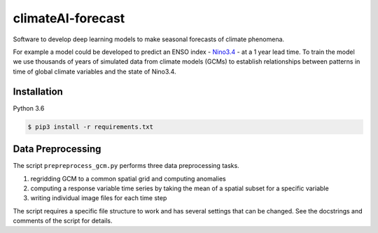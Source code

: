 climateAI-forecast
##################

Software to develop deep learning models to make seasonal forecasts of climate phenomena.

For example a model could be developed to predict an ENSO index - `Nino3.4 <https://iridl.ldeo.columbia.edu/maproom/ENSO/Diagnostics.html>`_ - at a 1 year lead time. To train the model we use thousands of years of simulated data from climate models (GCMs) to establish relationships between patterns in time of global climate variables and the state of Nino3.4. 

Installation
------------

Python 3.6

.. code-block:: bash

    $ pip3 install -r requirements.txt
  
Data Preprocessing
------------------

The script ``prepreprocess_gcm.py`` performs three data preprocessing tasks. 

1. regridding GCM to a common spatial grid and computing anomalies
2. computing a response variable time series by taking the mean of a spatial subset for a specific variable
3. writing individual image files for each time step

The script requires a specific file structure to work and has several settings that can be changed. See the docstrings and comments of the script for details.

